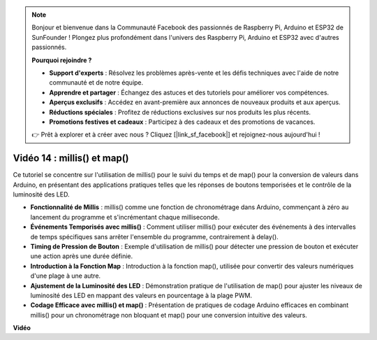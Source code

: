 .. note::

    Bonjour et bienvenue dans la Communauté Facebook des passionnés de Raspberry Pi, Arduino et ESP32 de SunFounder ! Plongez plus profondément dans l'univers des Raspberry Pi, Arduino et ESP32 avec d'autres passionnés.

    **Pourquoi rejoindre ?**

    - **Support d'experts** : Résolvez les problèmes après-vente et les défis techniques avec l'aide de notre communauté et de notre équipe.
    - **Apprendre et partager** : Échangez des astuces et des tutoriels pour améliorer vos compétences.
    - **Aperçus exclusifs** : Accédez en avant-première aux annonces de nouveaux produits et aux aperçus.
    - **Réductions spéciales** : Profitez de réductions exclusives sur nos produits les plus récents.
    - **Promotions festives et cadeaux** : Participez à des cadeaux et des promotions de vacances.

    👉 Prêt à explorer et à créer avec nous ? Cliquez [|link_sf_facebook|] et rejoignez-nous aujourd'hui !

Vidéo 14 : millis() et map()
===============================

Ce tutoriel se concentre sur l'utilisation de millis() pour le suivi du temps et de map() pour la conversion de valeurs dans Arduino, en présentant des applications pratiques telles que les réponses de boutons temporisées et le contrôle de la luminosité des LED.

* **Fonctionnalité de Millis** : millis() comme une fonction de chronométrage dans Arduino, commençant à zéro au lancement du programme et s'incrémentant chaque milliseconde.
* **Événements Temporisés avec millis()** : Comment utiliser millis() pour exécuter des événements à des intervalles de temps spécifiques sans arrêter l'ensemble du programme, contrairement à delay().
* **Timing de Pression de Bouton** : Exemple d'utilisation de millis() pour détecter une pression de bouton et exécuter une action après une durée définie.
* **Introduction à la Fonction Map** : Introduction à la fonction map(), utilisée pour convertir des valeurs numériques d'une plage à une autre.
* **Ajustement de la Luminosité des LED** : Démonstration pratique de l'utilisation de map() pour ajuster les niveaux de luminosité des LED en mappant des valeurs en pourcentage à la plage PWM.
* **Codage Efficace avec millis() et map()** : Présentation de pratiques de codage Arduino efficaces en combinant millis() pour un chronométrage non bloquant et map() pour une conversion intuitive des valeurs.

**Vidéo**

.. raw:: html

    <iframe width="600" height="400" src="https://www.youtube.com/embed/lqgzQohNiIM?si=TD05K3ez9rQObHlP" title="YouTube video player" frameborder="0" allow="accelerometer; autoplay; clipboard-write; encrypted-media; gyroscope; picture-in-picture; web-share" allowfullscreen></iframe>

    <br/><br/>
